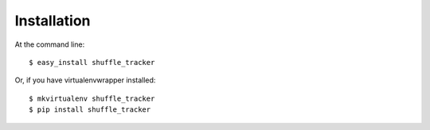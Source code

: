 .. highlight:: shell

============
Installation
============

At the command line::

    $ easy_install shuffle_tracker

Or, if you have virtualenvwrapper installed::

    $ mkvirtualenv shuffle_tracker
    $ pip install shuffle_tracker
